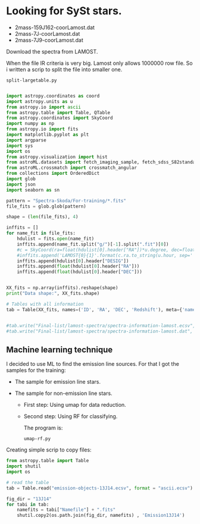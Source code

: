 * Looking for SySt stars.

  - 2mass-159J162-coorLamost.dat
  - 2mass-7J-coorLamost.dat
  - 2mass-7J9-coorLamost.dat

Download the spectra from LAMOST.

When the file IR criteria is very big. Lamost only allows 1000000 row file. So i written a scrip
to split the file into smaller one.

: split-largetable.py

#+BEGIN_SRC python :return pltfile :results file :results output
  
  import astropy.coordinates as coord
  import astropy.units as u
  from astropy.io import ascii
  from astropy.table import Table, QTable
  from astropy.coordinates import SkyCoord 
  import numpy as np
  from astropy.io import fits
  import matplotlib.pyplot as plt
  import argparse
  import sys
  import os
  from astropy.visualization import hist
  from astroML.datasets import fetch_imaging_sample, fetch_sdss_S82standards
  from astroML.crossmatch import crossmatch_angular
  from collections import OrderedDict
  import glob
  import json
  import seaborn as sn
  
  pattern = "Spectra-Skoda/For-training/*.fits"
  file_fits = glob.glob(pattern)
  
  shape = (len(file_fits), 4)
  
  inffits = []
  for name_fit in file_fits:
      hdulist = fits.open(name_fit)
      inffits.append(name_fit.split("g/")[-1].split(".fit")[0])
      #c = SkyCoord(ra=float(hdulist[0].header["RA"])*u.degree, dec=float(hdulist[0].header["DEC"])*u.degree) 
      #inffits.append('LAMOST{0}{1}'.format(c.ra.to_string(u.hour, sep='', precision=2, pad=True), c.dec.to_string(sep='', precision=1, alwayssign=True, pad=True)))
      inffits.append(hdulist[0].header["DESIG"])
      inffits.append(float(hdulist[0].header["RA"]))
      inffits.append(float(hdulist[0].header["DEC"]))
  
  
  XX_fits = np.array(inffits).reshape(shape)
  print("Data shape:", XX_fits.shape)
  
  # Tables with all information 
  tab = Table(XX_fits, names=('ID', 'RA', 'DEC', 'Redshift'), meta={'name': 'first table'}, dtype=('S', 'S', 'f8', 'f8'))
  
  
  #tab.write("Final-list/lamost-spectra/spectra-information-lamost.ecsv", format="ascii.ecsv", overwrite=True)
  #tab.write("Final-list/lamost-spectra/spectra-information-lamost.dat", format="ascii.commented_header", overwrite=True)
  
#+END_SRC
** Machine learning technique

   I decided to use ML to find the emission line sources. For that I got the samples for the training:
+ The sample for emission line stars.
+ The sample for non-emission line stars.

  - First step: Using umap for data reduction.
  - Second step: Using RF for classifying.
  
   The program is:
   : umap-rf.py

   
Creating simple scrip to copy files:

#+BEGIN_SRC python :return pltfile :results file :results output
  from astropy.table import Table
  import shutil
  import os
  
  # read the table
  tab = Table.read("emission-objects-13J14.ecsv", format = "ascii.ecsv")
  
  fig_dir = "13J14"
  for tabi in tab:
      namefits = tabi["Namefile"] + ".fits"
      shutil.copy2(os.path.join(fig_dir, namefits) , 'Emission13J14')
  
#+END_SRC

#+RESULTS:
[[file:]]

